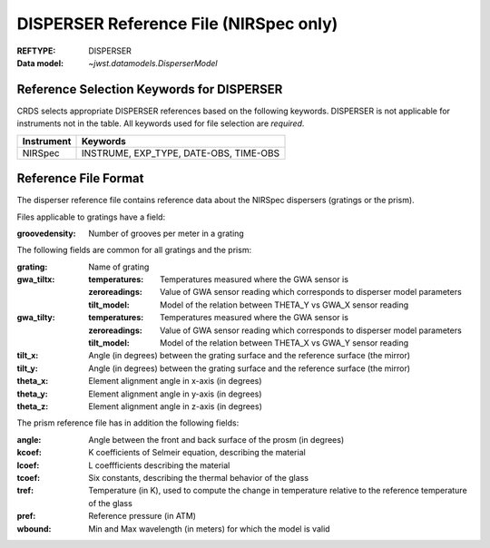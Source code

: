 .. _disperser_reffile:

DISPERSER Reference File (NIRSpec only)
---------------------------------------

:REFTYPE: DISPERSER
:Data model: `~jwst.datamodels.DisperserModel`

Reference Selection Keywords for DISPERSER
++++++++++++++++++++++++++++++++++++++++++
CRDS selects appropriate DISPERSER references based on the following keywords.
DISPERSER is not applicable for instruments not in the table.
All keywords used for file selection are *required*.

========== ======================================
Instrument Keywords
========== ======================================
NIRSpec    INSTRUME, EXP_TYPE, DATE-OBS, TIME-OBS
========== ======================================

Reference File Format
+++++++++++++++++++++
The disperser reference file contains reference data about the NIRSpec dispersers (gratings or the prism).

Files applicable to gratings have a field:

:groovedensity: Number of grooves per meter in a grating

The following fields are common for all gratings and the prism:

:grating: Name of grating
:gwa_tiltx:
    :temperatures: Temperatures measured where the GWA sensor is
    :zeroreadings: Value of GWA sensor reading which corresponds to disperser model parameters
    :tilt_model: Model of the relation between THETA_Y vs GWA_X sensor reading
:gwa_tilty:
    :temperatures: Temperatures measured where the GWA sensor is
    :zeroreadings: Value of GWA sensor reading which corresponds to disperser model parameters
    :tilt_model: Model of the relation between THETA_X vs GWA_Y sensor reading
:tilt_x: Angle (in degrees) between the grating surface and the reference surface (the mirror)
:tilt_y: Angle (in degrees) between the grating surface and the reference surface (the mirror)
:theta_x: Element alignment angle in x-axis (in degrees)
:theta_y: Element alignment angle in y-axis (in degrees)
:theta_z: Element alignment angle in z-axis (in degrees)

The prism reference file has in addition the following fields:

:angle: Angle between the front and back surface of the prosm (in degrees)
:kcoef: K coefficients of Selmeir equation, describing the material
:lcoef: L coeffficients describing the material
:tcoef: Six constants, describing the thermal behavior of the glass
:tref: Temperature (in K), used to compute the change in temperature relative to the reference temperature of the glass
:pref: Reference pressure (in ATM)
:wbound: Min and Max wavelength (in meters) for which the model is valid

